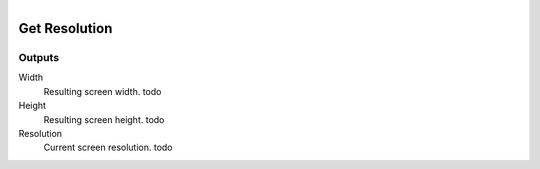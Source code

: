 .. figure:: /images/logic_nodes/render/ln-get_resolution.png
   :align: right
   :width: 215
   :alt: Get Resolution Node

.. _ln-get_resolution:

==============================
Get Resolution
==============================

Outputs
++++++++++++++++++++++++++++++

Width
   Resulting screen width. todo

Height
   Resulting screen height. todo

Resolution
   Current screen resolution. todo

